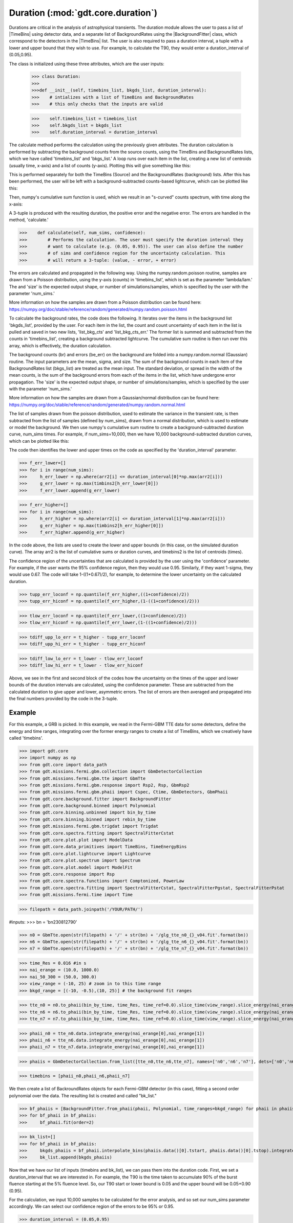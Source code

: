 .. _core-phaii:
.. |TimeBins| replace:: :class:`~gdt.core.data_primitives.TimeBins`
.. _background_binned:
.. |BackgroundFitter| replace:: :class:`~gdt.core.background.fitter.BackgroundFitter`

*************************************************
Duration  (:mod:`gdt.core.duration`)
*************************************************

Durations are critical in the analysis of astrophysical transients. The duration module allows the user to pass a list
of |TimeBins| using detector data, and a separate list of BackgroundRates using the |BackgroundFitter| class, which
correspond to the detectors in the |TimeBins| list. The user is also required to pass a duration interval, a tuple with
a lower and upper bound that they wish to use. For example, to calculate the T90, they would enter a duration_interval
of (0.05,0.95).

The class is initialized using these three attributes, which are the user inputs:

    >>> class Duration:
    >>>
    >>>def __init__(self, timebins_list, bkgds_list, duration_interval):
    >>>    # intializes with a list of TimeBins and BackgroundRates
    >>>    # this only checks that the inputs are valid

    >>>    self.timebins_list = timebins_list
    >>>    self.bkgds_list = bkgds_list
    >>>    self.duration_interval = duration_interval

The calculate method performs the calculation using the previously given attributes. The duration calculation is
performed by subtracting the background counts from the source counts, using the TimeBins and BackgroundRates lists,
which we have called 'timebins_list' and 'bkgs_list.' A loop runs over each item in the list, creating a new list of
centroids (usually time, x-axis) and a list of counts (y-axis). Plotting this will give something like this:

.. image:: duration_figs/lc.png
    :height: 400

This is performed separately for both the TimeBins (Source) and the BackgroundRates (background) lists. After this has
been performed, the user will be left with a background-subtracted counts-based lightcurve, which can be plotted like this:

.. image:: duration_figs/back_sub_lc.png
    :height: 400

Then, numpy's cumulative sum function is used, which we result in an "s-curved" counts spectrum, with time along the
x-axis:

.. image:: duration_figs/cumulative_sum.png
    :height: 400

A 3-tuple is produced with the resulting duration, the positive error and the negative error. The errors are handled
in the method, 'calculate.'


>>>    def calculate(self, num_sims, confidence):
>>>        # Performs the calculation. The user must specify the duration interval they
>>>        # want to calculate (e.g. (0.05, 0.95)). The user can also define the number
>>>        # of sims and confidence region for the uncertainty calculation. This
>>>        # will return a 3-tuple: (value, - error, + error)

The errors are calculated and propagated in the following way. Using the numpy.random.poisson routine, samples are drawn
from a Poisson distribution, using the y-axis (counts) in 'timebins_list', which is set as the parameter 'lambda/lam.'
The and 'size' is the expected output shape, or number of simulations/samples, which is specified by the user with the
parameter 'num_sims.'

More information on how the samples are drawn from a Poisson distribution can be found here:
https://numpy.org/doc/stable/reference/random/generated/numpy.random.poisson.html

To calculate the background rates, the code does the following. It iterates over the items in the background list
'bkgds_list', provided by the user. For each item in the list, the count and count uncertainty of each item in the list
is pulled and saved in two new lists, 'list_bkg_cts' and 'list_bkg_cts_err.' The former list is summed and subtracted
from the counts in 'timebins_list', creating a background subtracted lightcurve. The cumulative sum routine is then run
over this array, which is effectively, the duration calculation.


The background counts (br) and errors (be_err) on the background are folded into a numpy.random.normal (Gaussian)
routine. The input parameters are the mean, sigma, and size. The sum of the background counts in each item of the
BackgroundRates list (bkgs_list) are treated as the mean input. The standard deviation, or spread in the width of the
mean counts, is the sum of the background errors from each of the items in the list, which have undergone error
propagation. The 'size' is the expected output shape, or number of simulations/samples, which is specified by the user
with the parameter 'num_sims.'

More information on how the samples are drawn from a Gaussian/normal distribution can be found here:
https://numpy.org/doc/stable/reference/random/generated/numpy.random.normal.html

The list of samples drawn from the poisson distribution, used to estimate the variance in the transient rate, is then
subtracted from the list of samples (defined by num_sims), drawn from a normal distribution, which is used to estimate or
model the background. We then use numpy's cumulative sum routine to create a background-subtracted duration curve,
num_sims times. For example, if num_sims=10,000, then we have 10,000 background-subtracted duration curves, which can be
plotted like this:

.. image:: duration_figs/cumulative_sum_errors.png
    :height: 400

The code then identifies the lower and upper times on the code as specified by the 'duration_interval' parameter.

>>> f_err_lower=[]
>>> for i in range(num_sims):
>>>     h_err_lower = np.where(arr2[i] <= duration_interval[0]*np.max(arr2[i]))
>>>     g_err_lower = np.max(timbins2[h_err_lower[0]])
>>>     f_err_lower.append(g_err_lower)

>>> f_err_higher=[]
>>> for i in range(num_sims):
>>>     h_err_higher = np.where(arr2[i] <= duration_interval[1]*np.max(arr2[i]))
>>>     g_err_higher = np.max(timbins2[h_err_higher[0]])
>>>     f_err_higher.append(g_err_higher)

In the code above, the lists are used to create the lower and upper bounds (in this case, on the simulated duration curve).
The array arr2 is the list of cumulative sums or duration curves, and timebins2 is the list of centroids (times).

The confidence region of the uncertainties that are calculated is provided by the user using the 'confidence' parameter.
For example, if the user wants the 95% confidence region, then they would use 0.95. Similarly, if they want 1-sigma, they
would use 0.67. The code will take 1-((1+0.67)/2), for example, to determine the lower uncertainty on the calculated duration.

>>> tupp_err_loconf = np.quantile(f_err_higher,((1+confidence)/2))
>>> tupp_err_hiconf = np.quantile(f_err_higher,(1-((1+confidence)/2)))

>>> tlow_err_loconf = np.quantile(f_err_lower,((1+confidence)/2))
>>> tlow_err_hiconf = np.quantile(f_err_lower,(1-((1+confidence)/2)))

>>> tdiff_upp_lo_err = t_higher - tupp_err_loconf
>>> tdiff_upp_hi_err = t_higher - tupp_err_hiconf

>>> tdiff_low_lo_err = t_lower - tlow_err_loconf
>>> tdiff_low_hi_err = t_lower - tlow_err_hiconf

Above, we see in the first and second block of the codes how the uncertainty on the times of the upper and lower bounds
of the duration intervals are calculated, using the confidence parameter. These are subtracted from the calculated duration
to give upper and lower, asymmetric errors. The list of errors are then averaged and propagated into the final numbers
provided by the code in the 3-tuple.

Example
--------

For this example, a GRB is picked. In this example, we read in the Fermi-GBM TTE data for some detectors, define the energy and time ranges,
integrating over the former energy ranges to create a list of TimeBins, which we creatively have called 'timebins'.

>>> import gdt.core
>>> import numpy as np
>>> from gdt.core import data_path
>>> from gdt.missions.fermi.gbm.collection import GbmDetectorCollection
>>> from gdt.missions.fermi.gbm.tte import GbmTte
>>> from gdt.missions.fermi.gbm.response import Rsp2, Rsp, GbmRsp2
>>> from gdt.missions.fermi.gbm.phaii import Cspec, Ctime, GbmDetectors, GbmPhaii
>>> from gdt.core.background.fitter import BackgroundFitter
>>> from gdt.core.background.binned import Polynomial
>>> from gdt.core.binning.unbinned import bin_by_time
>>> from gdt.core.binning.binned import rebin_by_time
>>> from gdt.missions.fermi.gbm.trigdat import Trigdat
>>> from gdt.core.spectra.fitting import SpectralFitterCstat
>>> from gdt.core.plot.plot import ModelData
>>> from gdt.core.data_primitives import TimeBins, TimeEnergyBins
>>> from gdt.core.plot.lightcurve import Lightcurve
>>> from gdt.core.plot.spectrum import Spectrum
>>> from gdt.core.plot.model import ModelFit
>>> from gdt.core.response import Rsp
>>> from gdt.core.spectra.functions import Comptonized, PowerLaw
>>> from gdt.core.spectra.fitting import SpectralFitterCstat, SpectralFitterPgstat, SpectralFitterPstat
>>> from gdt.missions.fermi.time import Time

>>> filepath = data_path.joinpath('/YOUR/PATH/')

#inputs:
>>> bn = 'bn230812790'

>>> n0 = GbmTte.open(str(filepath) + '/' + str(bn) + '/glg_tte_n0_{}_v04.fit'.format(bn))
>>> n6 = GbmTte.open(str(filepath) + '/' + str(bn) + '/glg_tte_n6_{}_v04.fit'.format(bn))
>>> n7 = GbmTte.open(str(filepath) + '/' + str(bn) + '/glg_tte_n7_{}_v04.fit'.format(bn))

>>> time_Res = 0.016 #in s
>>> nai_erange = (10.0, 1000.0)
>>> nai_50_300 = (50.0, 300.0)
>>> view_range = (-10, 25) # zoom in to this time range
>>> bkgd_range = [(-10, -0.5),(10, 25)] # the background fit ranges

>>> tte_n0 = n0.to_phaii(bin_by_time, time_Res, time_ref=0.0).slice_time(view_range).slice_energy(nai_erange)
>>> tte_n6 = n6.to_phaii(bin_by_time, time_Res, time_ref=0.0).slice_time(view_range).slice_energy(nai_erange)
>>> tte_n7 = n7.to_phaii(bin_by_time, time_Res, time_ref=0.0).slice_time(view_range).slice_energy(nai_erange)

>>> phaii_n0 = tte_n0.data.integrate_energy(nai_erange[0],nai_erange[1])
>>> phaii_n6 = tte_n6.data.integrate_energy(nai_erange[0],nai_erange[1])
>>> phaii_n7 = tte_n7.data.integrate_energy(nai_erange[0],nai_erange[1])

>>> phaiis = GbmDetectorCollection.from_list([tte_n0,tte_n6,tte_n7], names=['n0','n6','n7'], dets=['n0','n6','n7'])

>>> timebins = [phaii_n0,phaii_n6,phaii_n7]

We then create a list of BackroundRates objects for each Fermi-GBM detector (in this case), fitting a second order
polynomial over the data. The resulting list is created and called "bk_list."

>>> bf_phaiis = [BackgroundFitter.from_phaii(phaii, Polynomial, time_ranges=bkgd_range) for phaii in phaiis]
>>> for bf_phaii in bf_phaiis:
>>>     bf_phaii.fit(order=2)

>>> bk_list=[]
>>> for bf_phaii in bf_phaiis:
>>>     bkgds_phaiis = bf_phaii.interpolate_bins(phaiis.data()[0].tstart, phaiis.data()[0].tstop).integrate_energy(nai_erange[0],nai_erange[1])
>>>     bk_list.append(bkgds_phaiis)

Now that we have our list of inputs (timebins and bk_list), we can pass them into the duration code. First, we set a
duration_interval that we are interested in. For example, the T90 is the time taken to accumulate 90% of the burst
fluence starting at the 5% fluence level. So, our T90 start or lower bound is 0.05 and the upper bound will be 0.05+0.90
(0.95).

For the calculation, we input 10,000 samples to be calculated for the error analysis, and so set our num_sims parameter
accordingly. We can select our confidence region of the errors to be 95% or 0.95.

>>> duration_interval = (0.05,0.95)
>>> num_sims = 10000
>>> confidence = 0.95

>>> duration = Duration(timebins,bk_list,duration_interval)
>>> duration.calculate(num_sims,confidence)

Plugging those in, the code returns:

>>> (4.3839999999999995, -0.04800000000000004, 0.04800000000000004)

This is the T90 and the lower and upper errors, calculated at the 95% confidence level. Simiarly, we can calculate the
T50 in a similar way. Remember, the T50 is defined as the time taken to accumulate 50% of the burst fluence starting
at the 25% fluence level. Our T50 start or lower bound is 0.25 and the upper bound will be 0.25+0.50 (0.75). This time,
let's change our confidence region on the uncertainty to be 1-sigma or 0.67, keeping the number of samples the same.

>>> duration_interval = (0.25,0.75)
>>> num_sims = 10000
>>> confidence = 0.67

The code returns:

>>> (1.552, -0.02262741699796954, 0.016000000000000014)

So, the T50 for this event is 1.55 seconds, with lower and upper errors on the T50 of 0.02s, calculated at the 1-sigma
confidence level, when rounding to two decimal places.
